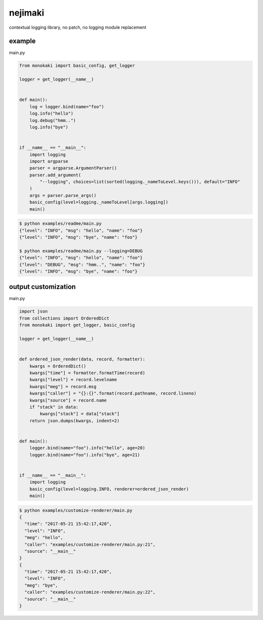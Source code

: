 nejimaki
========================================

.. image:: https://travis-ci.org/podhmo/nejimaki.svg?branch=master
    :target: https://travis-ci.org/podhmo/nejimaki


contextual logging library, no patch, no logging module replacement


example
----------------------------------------

main.py

.. code-block:: python

  from monokaki import basic_config, get_logger
  
  logger = get_logger(__name__)
  
  
  def main():
      log = logger.bind(name="foo")
      log.info("hello")
      log.debug("hmm..")
      log.info("bye")
  
  
  if __name__ == "__main__":
      import logging
      import argparse
      parser = argparse.ArgumentParser()
      parser.add_argument(
          "--logging", choices=list(sorted(logging._nameToLevel.keys())), default="INFO"
      )
      args = parser.parse_args()
      basic_config(level=logging._nameToLevel[args.logging])
      main()


.. code-block:: bash

  $ python examples/readme/main.py
  {"level": "INFO", "msg": "hello", "name": "foo"}
  {"level": "INFO", "msg": "bye", "name": "foo"}
  
  $ python examples/readme/main.py --logging=DEBUG
  {"level": "INFO", "msg": "hello", "name": "foo"}
  {"level": "DEBUG", "msg": "hmm..", "name": "foo"}
  {"level": "INFO", "msg": "bye", "name": "foo"}
  


output customization
----------------------------------------

main.py

.. code-block:: python

  import json
  from collections import OrderedDict
  from monokaki import get_logger, basic_config
  
  logger = get_logger(__name__)
  
  
  def ordered_json_render(data, record, formatter):
      kwargs = OrderedDict()
      kwargs["time"] = formatter.formatTime(record)
      kwargs["level"] = record.levelname
      kwargs["meg"] = record.msg
      kwargs["caller"] = "{}:{}".format(record.pathname, record.lineno)
      kwargs["source"] = record.name
      if "stack" in data:
          kwargs["stack"] = data["stack"]
      return json.dumps(kwargs, indent=2)
  
  
  def main():
      logger.bind(name="foo").info("hello", age=20)
      logger.bind(name="foo").info("bye", age=21)
  
  
  if __name__ == "__main__":
      import logging
      basic_config(level=logging.INFO, renderer=ordered_json_render)
      main()


.. code-block:: bash

  $ python examples/customize-renderer/main.py
  {
    "time": "2017-05-21 15:42:17,420",
    "level": "INFO",
    "meg": "hello",
    "caller": "examples/customize-renderer/main.py:21",
    "source": "__main__"
  }
  {
    "time": "2017-05-21 15:42:17,420",
    "level": "INFO",
    "meg": "bye",
    "caller": "examples/customize-renderer/main.py:22",
    "source": "__main__"
  }
  


